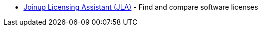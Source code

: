 
* https://joinup.ec.europa.eu/collection/eupl/solution/joinup-licensing-assistant/jla-find-and-compare-software-licenses[Joinup Licensing Assistant (JLA)] - Find and compare software licenses
